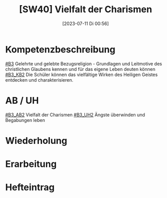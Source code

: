#+title:      [SW40] Vielfalt der Charismen
#+date:       [2023-07-11 Di 00:56]
#+filetags:   :04:sw40:
#+identifier: 20230711T005614

* Kompetenzbeschreibung
[[#B3]] Gelehrte und gelebte Bezugsreligion - Grundlagen und Leitmotive des christlichen Glaubens kennen und für das eigene Leben deuten können
[[#B3_KB2]] Die Schüler können das vielfältige Wirken des Heiligen Geistes entdecken und charakterisieren. 

* AB / UH
[[#B3_AB2]] Vielfalt der Charismen
[[#B3_UH2]] Ängste überwinden und Begabungen leben

* Wiederholung


* Erarbeitung


* Hefteintrag

